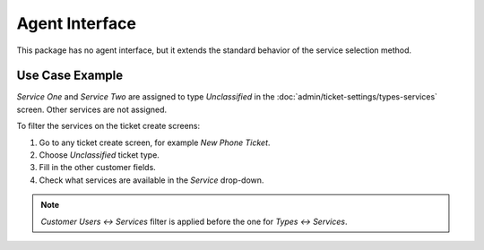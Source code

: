 Agent Interface
===============

This package has no agent interface, but it extends the standard behavior of the service selection method.


Use Case Example
----------------

*Service One* and *Service Two* are assigned to type *Unclassified* in the :doc:`admin/ticket-settings/types-services` screen. Other services are not assigned.

To filter the services on the ticket create screens:

1. Go to any ticket create screen, for example *New Phone Ticket*.
2. Choose *Unclassified* ticket type.
3. Fill in the other customer fields.
4. Check what services are available in the *Service* drop-down.

.. note::

   *Customer Users ↔ Services* filter is applied before the one for *Types ↔ Services*.
